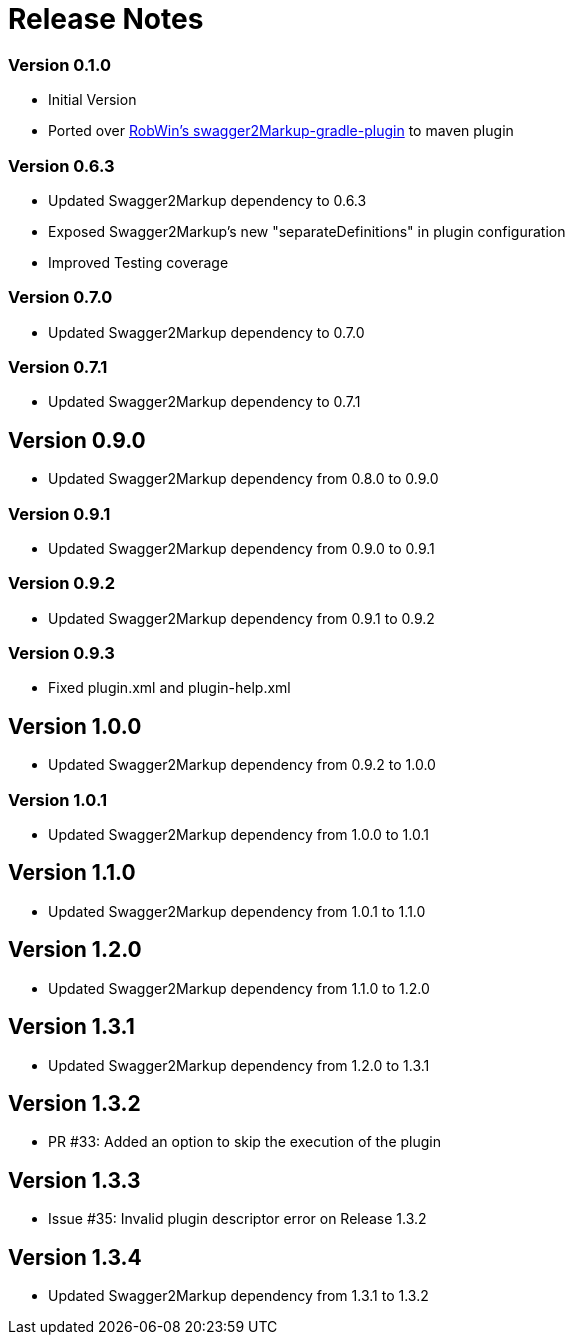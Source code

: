= Release Notes

=== Version 0.1.0
* Initial Version
* Ported over https://github.com/RobWin/swagger2markup-gradle-plugin[RobWin's swagger2Markup-gradle-plugin] to maven plugin

=== Version 0.6.3
* Updated Swagger2Markup dependency to 0.6.3
* Exposed Swagger2Markup's new "separateDefinitions" in plugin configuration
* Improved Testing coverage

=== Version 0.7.0
* Updated Swagger2Markup dependency to 0.7.0

=== Version 0.7.1
* Updated Swagger2Markup dependency to 0.7.1

== Version 0.9.0
* Updated Swagger2Markup dependency from 0.8.0 to 0.9.0

=== Version 0.9.1
* Updated Swagger2Markup dependency from 0.9.0 to 0.9.1

=== Version 0.9.2
* Updated Swagger2Markup dependency from 0.9.1 to 0.9.2

=== Version 0.9.3
* Fixed plugin.xml and plugin-help.xml

== Version 1.0.0
* Updated Swagger2Markup dependency from 0.9.2 to 1.0.0

=== Version 1.0.1
* Updated Swagger2Markup dependency from 1.0.0 to 1.0.1

== Version 1.1.0
* Updated Swagger2Markup dependency from 1.0.1 to 1.1.0

== Version 1.2.0
* Updated Swagger2Markup dependency from 1.1.0 to 1.2.0

== Version 1.3.1
* Updated Swagger2Markup dependency from 1.2.0 to 1.3.1

== Version 1.3.2
* PR #33: Added an option to skip the execution of the plugin

== Version 1.3.3
* Issue #35: Invalid plugin descriptor error on Release 1.3.2

== Version 1.3.4
* Updated Swagger2Markup dependency from 1.3.1 to 1.3.2